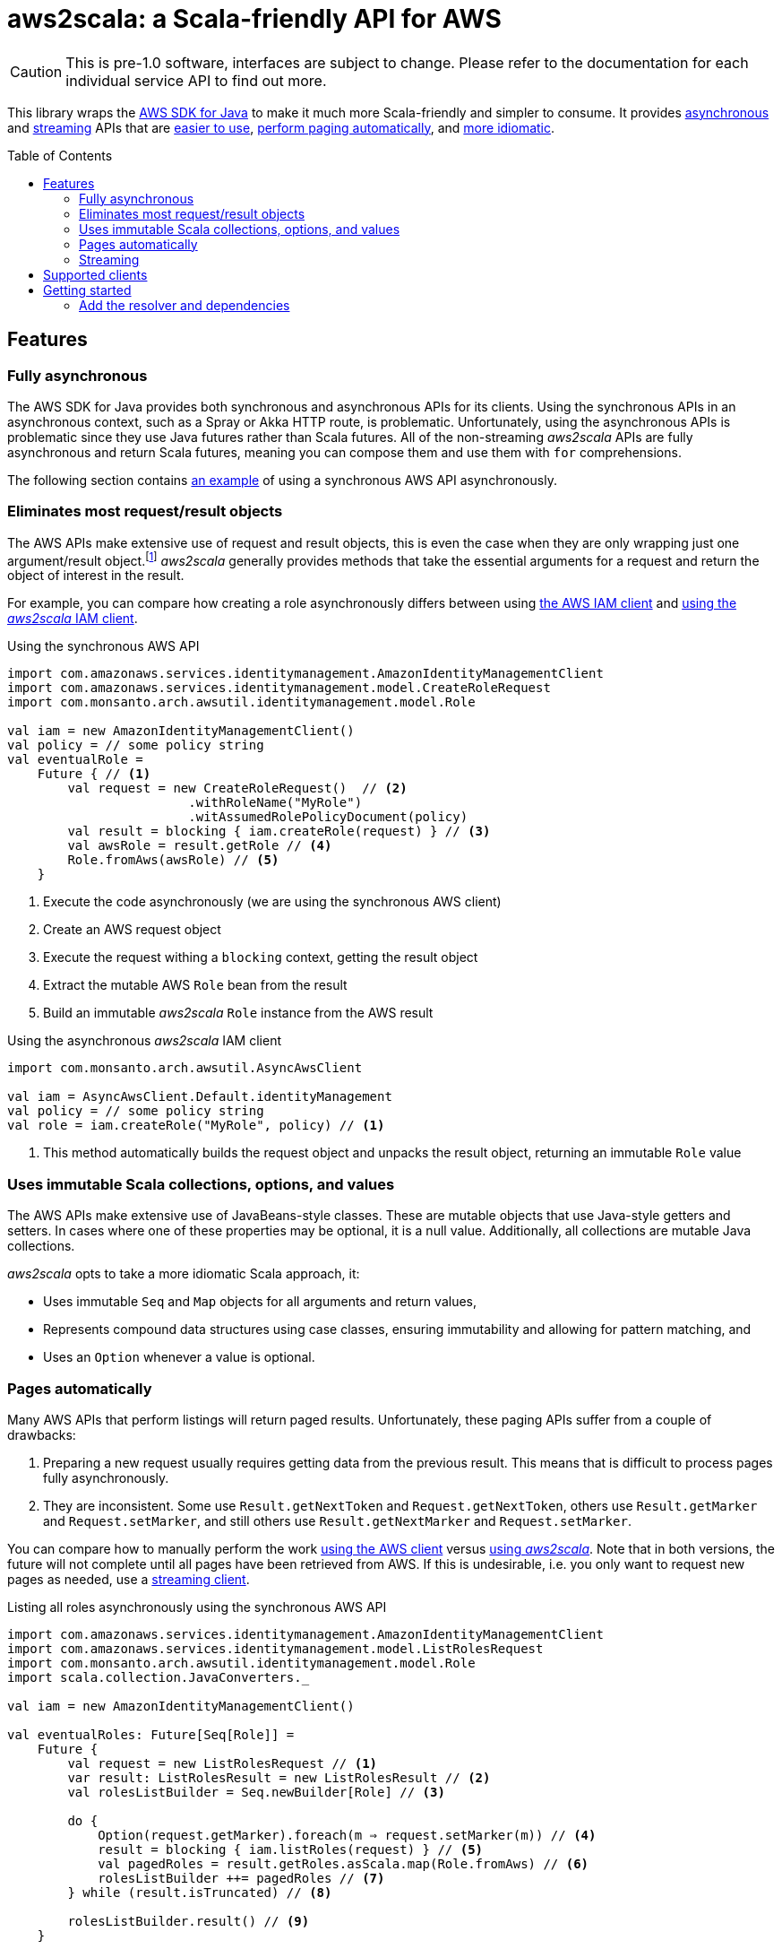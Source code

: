 aws2scala: a Scala-friendly API for AWS
========================================
:toc: preamble
:sectanchors:
:source-language: scala
:aws2scala: pass:q[_aws2scala_]
:idprefix: sct-
:idseperator: -
:source-highlighter: pygments

[CAUTION]
====
This is pre-1.0 software, interfaces are subject to change.  Please refer to the documentation for each individual
service API to find out more.
====

This library wraps the https://aws.amazon.com/sdk-for-java/[AWS SDK for Java] to make it much more Scala-friendly and
simpler to consume.  It provides <<sct-feature-async,asynchronous>> and <<sct-feature-streaming,streaming>> APIs that
are <<sct-feature-fewer-objects,easier to use>>, <<sct-feature-paging,perform paging automatically>>, and
<<sct-feature-idiomatic,more idiomatic>>.

== Features

[[sct-feature-async]]
=== Fully asynchronous

The AWS SDK for Java provides both synchronous and asynchronous APIs for its clients.  Using the synchronous APIs in
an asynchronous context, such as a Spray or Akka HTTP route, is problematic.  Unfortunately, using the asynchronous
APIs is problematic since they use Java futures rather than Scala futures.  All of the non-streaming {aws2scala} APIs
are fully asynchronous and return Scala futures, meaning you can compose them and use them with `for` comprehensions.

The following section contains <<lst-create-role-aws,an example>> of using a synchronous AWS API asynchronously.

[[sct-feature-fewer-objects]]
=== Eliminates most request/result objects

The AWS APIs make extensive use of request and result objects, this is even the case when they are only wrapping just
one argument/result object.footnote:[In all fairness, most request objects are subclasses of `AmazonWebServiceRequest`
and allow setting things like request timeouts, which is not yet implemented in {aws2scala}.]  {aws2scala} generally
provides methods that take the essential arguments for a request and return the object of interest in the result.

For example, you can compare how creating a role asynchronously differs between using <<lst-create-role-aws,the AWS IAM client>>
and <<lst-create-role-scala,using the {aws2scala} IAM client>>.


[[lst-create-role-aws]]
[source]
.Using the synchronous AWS API
----
import com.amazonaws.services.identitymanagement.AmazonIdentityManagementClient
import com.amazonaws.services.identitymanagement.model.CreateRoleRequest
import com.monsanto.arch.awsutil.identitymanagement.model.Role

val iam = new AmazonIdentityManagementClient()
val policy = // some policy string
val eventualRole =
    Future { // <1>
        val request = new CreateRoleRequest()  // <2>
                        .withRoleName("MyRole")
                        .witAssumedRolePolicyDocument(policy)
        val result = blocking { iam.createRole(request) } // <3>
        val awsRole = result.getRole // <4>
        Role.fromAws(awsRole) // <5>
    }
----
<1> Execute the code asynchronously (we are using the synchronous AWS client)
<2> Create an AWS request object
<3> Execute the request withing a `blocking` context, getting the result object
<4> Extract the mutable AWS `Role` bean from the result
<4> Build an immutable {aws2scala} `Role` instance from the AWS result

[[lst-create-role-scala]]
[source]
.Using the asynchronous {aws2scala} IAM client
----
import com.monsanto.arch.awsutil.AsyncAwsClient

val iam = AsyncAwsClient.Default.identityManagement
val policy = // some policy string
val role = iam.createRole("MyRole", policy) // <1>
----
<1> This method automatically builds the request object and unpacks the result object, returning an immutable `Role`
    value

[[sct-feature-idiomatic]]
=== Uses immutable Scala collections, options, and values

The AWS APIs make extensive use of JavaBeans-style classes.  These are mutable objects that use Java-style getters and
setters.  In cases where one of these properties may be optional, it is a null value. Additionally, all collections are
mutable Java collections.

{aws2scala} opts to take a more idiomatic Scala approach, it:

* Uses immutable `Seq` and `Map` objects for all arguments and return values,
* Represents compound data structures using case classes, ensuring immutability and allowing for pattern matching, and
* Uses an `Option` whenever a value is optional.

[[sct-feature-paging]]
=== Pages automatically

Many AWS APIs that perform listings will return paged results.  Unfortunately, these paging APIs suffer from a couple of
drawbacks:

. Preparing a new request usually requires getting data from the previous result.  This means that is difficult to
  process pages fully asynchronously.
. They are inconsistent.  Some use `Result.getNextToken` and `Request.getNextToken`, others use `Result.getMarker` and
  `Request.setMarker`, and still others use `Result.getNextMarker` and `Request.setMarker`.

You can compare how to manually perform the work <<lst-list-roles-aws,using the AWS client>> versus
<<lst-list-roles-scala,using {aws2scala}>>.  Note that in both versions, the future will not complete until all
pages have been retrieved from AWS.  If this is undesirable, i.e. you only want to request new pages as needed, use
a <<Streaming,streaming client>>.

[[lst-list-roles-aws]]
[source]
.Listing all roles asynchronously using the synchronous AWS API
----
import com.amazonaws.services.identitymanagement.AmazonIdentityManagementClient
import com.amazonaws.services.identitymanagement.model.ListRolesRequest
import com.monsanto.arch.awsutil.identitymanagement.model.Role
import scala.collection.JavaConverters._

val iam = new AmazonIdentityManagementClient()

val eventualRoles: Future[Seq[Role]] =
    Future {
        val request = new ListRolesRequest // <1>
        var result: ListRolesResult = new ListRolesResult // <2>
        val rolesListBuilder = Seq.newBuilder[Role] // <3>

        do {
            Option(request.getMarker).foreach(m ⇒ request.setMarker(m)) // <4>
            result = blocking { iam.listRoles(request) } // <5>
            val pagedRoles = result.getRoles.asScala.map(Role.fromAws) // <6>
            rolesListBuilder ++= pagedRoles // <7>
        } while (result.isTruncated) // <8>

        rolesListBuilder.result() // <9>
    }
----
<1> Create the new request
<2> Create an empty result
<3> Create builder to accumulate results
<4> Set the next pages marker if it is in the result
<5> Get results in a `blocking` context
<6> Convert the Java collection of JavaBeans to a (mutable) Scala collection of case class instances
<7> Add to the accumulated result
<8> Repeat until there are no further pages
<9> Get the final (immutable) Scala collection of immutable `Role` instances

[[lst-list-roles-scala]]
[source]
.Listing all roles asynchronously using {aws2scala}
----
import com.monsanto.arch.awsutil.AsyncAwsClient

val iam = AsyncAwsClient.Default.identityManagement
val roles = iam.listRoles() // <1>
----
<1> Can it get any easier than this?


[[sct-feature-streaming]]
=== Streaming
:akka-streams: http://doc.akka.io/docs/akka/snapshot/scala/stream/index.html[Akka streams]

In addition to the asynchronous APIs, all {aws2scala} functionality is available through streaming APIs that are built
using {akka-streams}.  For example, <<lst-create-role-for-current-user,the following listing>> constructs and runs a
flow that:

. Gets the current IAM user,
. Creates a role for that user’s account,
. Attaches a policy to the new role, and
. Emits the role that was created.

While the same result can be achieved using the asynchronous APIs and future composition, creating reusable graphs
can make code easier to understand.  Additionally, the various listing flows that process paged results will emit
items as soon as they are retrieved.  This allows for the construction of graphs that can process items in a listing
as they are available without having to wait for the listing to complete.

[[lst-create-role-for-current-user]]
[source]
.Setting up a role for the current IAM user
----
import com.monsanto.arch.awsutil.identitymanagement.model._
import com.monsanto.arch.awsutil.StreamingAwsClient

val s3ReadOnlyPolicy = "arn:aws:iam::aws:policy/AmazonS3ReadOnlyAccess"
def createAssumRolePolicy(user: User): String =
    s"""{
            "Version": "2012-10-17",
            "Statement": [
                {
                    "Action": "sts:AssumeRole",
                    "Effect": "Allow",
                    "Principal": { "AWS": "arn:aws:iam::${user.account}:root" }
                }
            ]
        }"""

val iam = StreamingAwsClient.Default.identityManagement
val createdRole: Future[Role] =
    Source.single(GetUserRequest.currentUser) // <1>
        .via(iam.userGetter) // <2>
        .map(user ⇒ CreateRoleRequest("MyRole", createAssumeRolePolicy(user))) // <3>
        .via(iam.roleCreator) // <4>
        .flatMapConcat { role ⇒
            Source.single(AttachRolePolicyRequest(role.name, s3ReadOnlyPolicy)) // <5>
                .via(iam.rolePolicyAttacher)
                .map(_ ⇒ role) // <6>
        }
        .runWith(Sink.head) // <7>
----
<1> Start with a single `GetUserRequest` to get the current user
<2> Send it through the IAM `userGetter` flow, which emits a `User` instance
<3> Now, transform the the user into a `CreateRoleRequest`
<4> Send it through the IAM `roleCreator` flow, which emits a `Role` instance
<5> Create a subflow that will attach the `AmazonS3ReadOnlyAccess` policy to the role.
<6> Have the policy emit the role that was passed in (`rolePolicyAttacher` emits a role ARN)
<7> Runs the entire flow, resulting in a future with the created role

== Supported clients

The following clients are currently available in {aws2scala}:

CloudFormation::
* Create, describe, list, and delete stacks
* Describe stack events
* List stack resources
* Validate templates
Elastic Compute Cloud (EC2)::
* Create, describe, and delete key pairs
* Describe instances
Identity Management (IAM)::
* Create, list, and delete roles
* Attach, list, and detach managed policies to roles
* Get users
Key Management Service (KMS)::
* Create, describe, and list keys
* Schedule and cancel deletion of keys
* Generate data keys with and without plaintext keys
* Encrypt and decrypt
Relational Database Service (RDS)::
* Create, describe, and delete DB instances
Simple Storage Service (S3)::
* Create, list, check existence of, empty, and delete buckets
* Manage bucket policies and tagging
* Upload and download strings, byte arrays, and files
* Copy, list, and delete objects
* Get object URLs
Security Token Service (STS)::
* Assume roles
Simple Notification Service (SNS)::
* Create, list, and delete topics
* Add and remove topic permissions
* Create, confirm, list, and unsubscribe subscriptions
* Create, list, and delete platform applications
* Create, list, and delete platform endpoints
* Get and set attributes for:
** Topics
** Subscriptions
** Platform applications
** Platform endpoints
* Publish


== Getting started

=== Add the resolver and dependencies

You will need to add the following to your `build.sbt`:

1. The resolver to get the {aws2scala} dependency,
2. The {aws2scala} dependency itself, and
3. Any AWS SDK dependencies you may need.footnote:[{aws2scala} only transitively depends on `aws-java-sdk-core`.  It uses
   the _provided_ scope for all other dependencies, allowing consumers to only pull in the library dependencies they
   need]

[source]
.Adding {aws2scala} with KMS support to `build.sbt`
----
resolvers += Resolver.bintrayRepo("monsanto", "maven")      // <1>

libraryDependencies ++= Seq(
    "com.monsanto.arch" %% "aws2scala"         % "0.4.0"    // <2>
    "com.amazonaws"      % "aws-java-sdk-kms"  % "1.10.52"  // <3>
)
----
